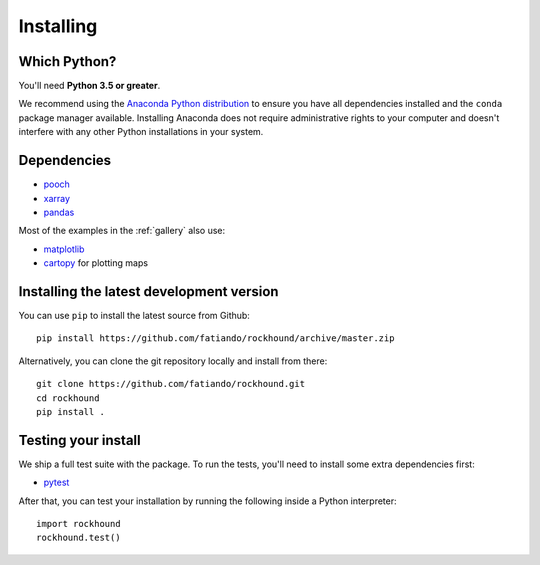 .. _install:

Installing
==========

Which Python?
-------------

You'll need **Python 3.5 or greater**.

We recommend using the
`Anaconda Python distribution <https://www.anaconda.com/download>`__
to ensure you have all dependencies installed and the ``conda`` package manager
available.
Installing Anaconda does not require administrative rights to your computer and
doesn't interfere with any other Python installations in your system.


Dependencies
------------

* `pooch <http://www.fatiando.org/pooch/>`__
* `xarray <https://xarray.pydata.org/>`__
* `pandas <https://pandas.pydata.org>`__

Most of the examples in the :ref:`gallery` also use:

* `matplotlib <https://matplotlib.org/>`__
* `cartopy <https://scitools.org.uk/cartopy/>`__ for plotting maps


Installing the latest development version
-----------------------------------------

You can use ``pip`` to install the latest source from Github::

    pip install https://github.com/fatiando/rockhound/archive/master.zip

Alternatively, you can clone the git repository locally and install from there::

    git clone https://github.com/fatiando/rockhound.git
    cd rockhound
    pip install .


Testing your install
--------------------

We ship a full test suite with the package.
To run the tests, you'll need to install some extra dependencies first:

* `pytest <https://docs.pytest.org/>`__

After that, you can test your installation by running the following inside a Python
interpreter::

    import rockhound
    rockhound.test()
